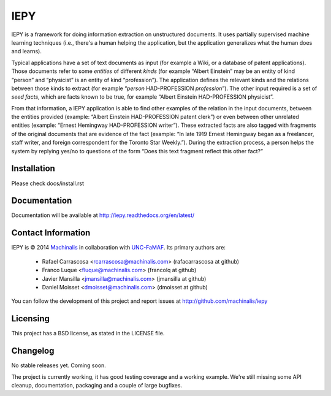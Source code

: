 IEPY
====

IEPY is a framework for doing information extraction on unstructured
documents. It uses partially supervised machine learning techniques (i.e.,
there's a human helping the application, but the application generalizes what
the human does and learns).

Typical applications have a set of text documents as input (for example a
Wiki, or a database of patent applications). Those documents refer to some
*entities* of different *kinds* (for example “Albert Einstein” may be an
entity of kind “person” and “physicist” is an entity of kind “profession”).
The application defines the relevant kinds and the relations between those
kinds to extract (for example “*person* HAD-PROFESSION *profession*”). The
other input required is a set of *seed facts*, which are facts known to be
true, for example “Albert Einstein HAD-PROFESSION physicist”.

From that information, a IEPY application is able to find other examples of the
relation in the input documents, between the entities provided (example:
“Albert Einstein HAD-PROFESSION patent clerk”) or even between other
unrelated entities (example: “Ernest Hemingway HAD-PROFESSION writer”). These
extracted facts are also tagged with fragments of the original documents
that are evidence of the fact (example: “In late 1919 Ernest Hemingway began
as a freelancer, staff writer, and foreign correspondent for the Toronto Star
Weekly.”). During the extraction process, a person helps the system by replying
yes/no to questions of the form “Does this text fragment reflect this other
fact?”

Installation
------------

Please check docs/install.rst

Documentation
-------------

Documentation will be available at http://iepy.readthedocs.org/en/latest/

Contact Information
-------------------

IEPY is © 2014 `Machinalis <http://www.machinalis.com/>`_ in collaboration
with `UNC-FaMAF <http://pln.famaf.unc.edu.ar/>`_. Its primary authors are:

 * Rafael Carrascosa <rcarrascosa@machinalis.com> (rafacarrascosa at github)
 * Franco Luque <fluque@machinalis.com> (francolq at github)
 * Javier Mansilla <jmansilla@machinalis.com> (jmansilla at github)
 * Daniel Moisset <dmoisset@machinalis.com> (dmoisset at github)

You can follow the development of this project and report issues at
http://github.com/machinalis/iepy

Licensing
---------

This project has a BSD license, as stated in the LICENSE file.

Changelog
---------

No stable releases yet. Coming soon.

The project is currently working, it has good testing coverage and a working
example. We're still missing some API cleanup, documentation, packaging and a
couple of large bugfixes.


